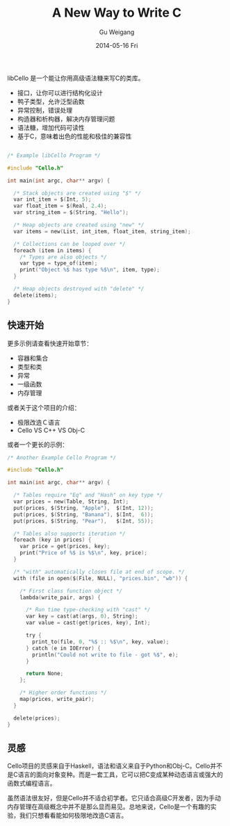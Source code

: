 #+TITLE:       A New Way to Write C
#+AUTHOR:      Gu Weigang
#+EMAIL:       guweigang@outlook.com
#+DATE:        2014-05-16 Fri
#+URI:         /blog/%y/%m/%d/A-New-Way-To-Write-C-Lang
#+KEYWORDS:    c, libCello
#+TAGS:        c
#+LANGUAGE:    zh_CN
#+OPTIONS:     H:3 num:nil toc:nil \n:nil ::t |:t ^:nil -:nil f:t *:t <:t
#+DESCRIPTION: 使用libCello，让我们重新定义C语言

libCello 是一个能让你用高级语法糖来写C的类库。

    - 接口，让你可以进行结构化设计
    - 鸭子类型，允许泛型函数
    - 异常控制，错误处理
    - 构造器和析构器，解决内存管理问题
    - 语法糖，增加代码可读性
    - 基于C，意味着出色的性能和极佳的兼容性


#+BEGIN_SRC c

/* Example libCello Program */

#include "Cello.h"

int main(int argc, char** argv) {

  /* Stack objects are created using "$" */
  var int_item = $(Int, 5);
  var float_item = $(Real, 2.4);
  var string_item = $(String, "Hello");

  /* Heap objects are created using "new" */
  var items = new(List, int_item, float_item, string_item);

  /* Collections can be looped over */
  foreach (item in items) {
    /* Types are also objects */
    var type = type_of(item);
    print("Object %$ has type %$\n", item, type);
  }

  /* Heap objects destroyed with "delete" */
  delete(items); 
}

#+END_SRC

    
** 快速开始

   更多示例请查看快速开始章节：

  - 容器和集合
  - 类型和类
  - 异常
  - 一级函数
  - 内存管理

或者关于这个项目的介绍：
  - 极限改造Ｃ语言
  - Cello VS C++ VS Obj-C
    
或者一个更长的示例：

#+BEGIN_SRC C
/* Another Example Cello Program */

#include "Cello.h"

int main(int argc, char** argv) {

  /* Tables require "Eq" and "Hash" on key type */
  var prices = new(Table, String, Int);
  put(prices, $(String, "Apple"),  $(Int, 12)); 
  put(prices, $(String, "Banana"), $(Int,  6)); 
  put(prices, $(String, "Pear"),   $(Int, 55));

  /* Tables also supports iteration */
  foreach (key in prices) {
    var price = get(prices, key);
    print("Price of %$ is %$\n", key, price);
  }

  /* "with" automatically closes file at end of scope. */
  with (file in open($(File, NULL), "prices.bin", "wb")) {

    /* First class function object */
    lambda(write_pair, args) {

      /* Run time type-checking with "cast" */
      var key = cast(at(args, 0), String);
      var value = cast(get(prices, key), Int);

      try {
        print_to(file, 0, "%$ :: %$\n", key, value);
      } catch (e in IOError) {
        println("Could not write to file - got %$", e);
      }

      return None;
    };

    /* Higher order functions */
    map(prices, write_pair);
  }

  delete(prices);
}
#+END_SRC

** 灵感

   Cello项目的灵感来自于Haskell，语法和语义来自于Python和Obj-C。Cello并不是C语言的面向对象变种。而是一套工具，它可以把C变成某种动态语言或强大的函数式编程语言。

   虽然语法很友好，但是Cello并不适合初学者。它只适合高级C开发者，因为手动内存管理在高级概念中并不是那么显而易见。总地来说，Cello是一个有趣的实验，我们只想看看能如何极限地改造C语言。
